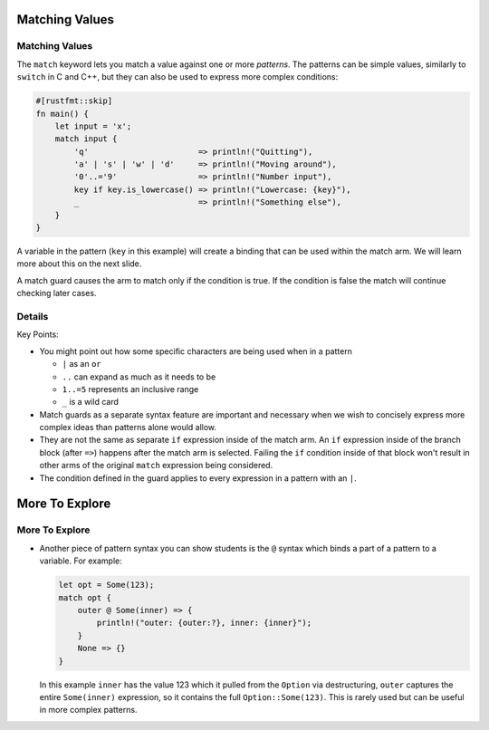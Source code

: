 =================
Matching Values
=================

-----------------
Matching Values
-----------------

The ``match`` keyword lets you match a value against one or more
*patterns*. The patterns can be simple values, similarly to ``switch``
in C and C++, but they can also be used to express more complex
conditions:

.. code:: rust,editable

   #[rustfmt::skip]
   fn main() {
       let input = 'x';
       match input {
           'q'                       => println!("Quitting"),
           'a' | 's' | 'w' | 'd'     => println!("Moving around"),
           '0'..='9'                 => println!("Number input"),
           key if key.is_lowercase() => println!("Lowercase: {key}"),
           _                         => println!("Something else"),
       }
   }

A variable in the pattern (``key`` in this example) will create a
binding that can be used within the match arm. We will learn more about
this on the next slide.

A match guard causes the arm to match only if the condition is true. If
the condition is false the match will continue checking later cases.

.. raw:: html

---------
Details
---------

Key Points:

-  You might point out how some specific characters are being used when
   in a pattern

   -  ``|`` as an ``or``
   -  ``..`` can expand as much as it needs to be
   -  ``1..=5`` represents an inclusive range
   -  ``_`` is a wild card

-  Match guards as a separate syntax feature are important and necessary
   when we wish to concisely express more complex ideas than patterns
   alone would allow.
-  They are not the same as separate ``if`` expression inside of the
   match arm. An ``if`` expression inside of the branch block (after
   ``=>``) happens after the match arm is selected. Failing the ``if``
   condition inside of that block won't result in other arms of the
   original ``match`` expression being considered.
-  The condition defined in the guard applies to every expression in a
   pattern with an ``|``.

=================
More To Explore
=================

-----------------
More To Explore
-----------------

-  Another piece of pattern syntax you can show students is the ``@``
   syntax which binds a part of a pattern to a variable. For example:

   .. code:: rust

      let opt = Some(123);
      match opt {
          outer @ Some(inner) => {
              println!("outer: {outer:?}, inner: {inner}");
          }
          None => {}
      }

   In this example ``inner`` has the value 123 which it pulled from the
   ``Option`` via destructuring, ``outer`` captures the entire
   ``Some(inner)`` expression, so it contains the full
   ``Option::Some(123)``. This is rarely used but can be useful in more
   complex patterns.

.. raw:: html

